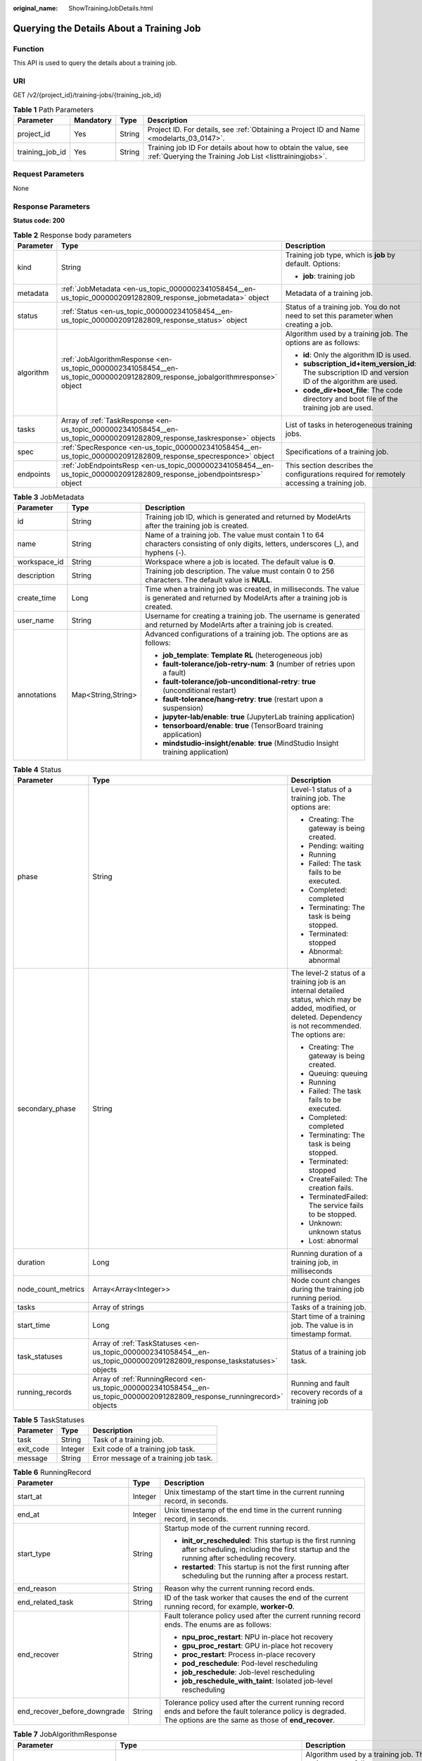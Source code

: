 :original_name: ShowTrainingJobDetails.html

.. _ShowTrainingJobDetails:

Querying the Details About a Training Job
=========================================

Function
--------

This API is used to query the details about a training job.

URI
---

GET /v2/{project_id}/training-jobs/{training_job_id}

.. table:: **Table 1** Path Parameters

   +-----------------+-----------+--------+--------------------------------------------------------------------------------------------------------------------------+
   | Parameter       | Mandatory | Type   | Description                                                                                                              |
   +=================+===========+========+==========================================================================================================================+
   | project_id      | Yes       | String | Project ID. For details, see :ref:`Obtaining a Project ID and Name <modelarts_03_0147>`.                                 |
   +-----------------+-----------+--------+--------------------------------------------------------------------------------------------------------------------------+
   | training_job_id | Yes       | String | Training job ID For details about how to obtain the value, see :ref:`Querying the Training Job List <listtrainingjobs>`. |
   +-----------------+-----------+--------+--------------------------------------------------------------------------------------------------------------------------+

Request Parameters
------------------

None

Response Parameters
-------------------

**Status code: 200**

.. table:: **Table 2** Response body parameters

   +-----------------------+-------------------------------------------------------------------------------------------------------------------------------+-------------------------------------------------------------------------------------------------------+
   | Parameter             | Type                                                                                                                          | Description                                                                                           |
   +=======================+===============================================================================================================================+=======================================================================================================+
   | kind                  | String                                                                                                                        | Training job type, which is **job** by default. Options:                                              |
   |                       |                                                                                                                               |                                                                                                       |
   |                       |                                                                                                                               | -  **job**: training job                                                                              |
   +-----------------------+-------------------------------------------------------------------------------------------------------------------------------+-------------------------------------------------------------------------------------------------------+
   | metadata              | :ref:`JobMetadata <en-us_topic_0000002341058454__en-us_topic_0000002091282809_response_jobmetadata>` object                   | Metadata of a training job.                                                                           |
   +-----------------------+-------------------------------------------------------------------------------------------------------------------------------+-------------------------------------------------------------------------------------------------------+
   | status                | :ref:`Status <en-us_topic_0000002341058454__en-us_topic_0000002091282809_response_status>` object                             | Status of a training job. You do not need to set this parameter when creating a job.                  |
   +-----------------------+-------------------------------------------------------------------------------------------------------------------------------+-------------------------------------------------------------------------------------------------------+
   | algorithm             | :ref:`JobAlgorithmResponse <en-us_topic_0000002341058454__en-us_topic_0000002091282809_response_jobalgorithmresponse>` object | Algorithm used by a training job. The options are as follows:                                         |
   |                       |                                                                                                                               |                                                                                                       |
   |                       |                                                                                                                               | -  **id**: Only the algorithm ID is used.                                                             |
   |                       |                                                                                                                               |                                                                                                       |
   |                       |                                                                                                                               | -  **subscription_id+item_version_id**: The subscription ID and version ID of the algorithm are used. |
   |                       |                                                                                                                               |                                                                                                       |
   |                       |                                                                                                                               | -  **code_dir+boot_file**: The code directory and boot file of the training job are used.             |
   +-----------------------+-------------------------------------------------------------------------------------------------------------------------------+-------------------------------------------------------------------------------------------------------+
   | tasks                 | Array of :ref:`TaskResponse <en-us_topic_0000002341058454__en-us_topic_0000002091282809_response_taskresponse>` objects       | List of tasks in heterogeneous training jobs.                                                         |
   +-----------------------+-------------------------------------------------------------------------------------------------------------------------------+-------------------------------------------------------------------------------------------------------+
   | spec                  | :ref:`SpecResponce <en-us_topic_0000002341058454__en-us_topic_0000002091282809_response_specresponce>` object                 | Specifications of a training job.                                                                     |
   +-----------------------+-------------------------------------------------------------------------------------------------------------------------------+-------------------------------------------------------------------------------------------------------+
   | endpoints             | :ref:`JobEndpointsResp <en-us_topic_0000002341058454__en-us_topic_0000002091282809_response_jobendpointsresp>` object         | This section describes the configurations required for remotely accessing a training job.             |
   +-----------------------+-------------------------------------------------------------------------------------------------------------------------------+-------------------------------------------------------------------------------------------------------+

.. _en-us_topic_0000002341058454__en-us_topic_0000002091282809_response_jobmetadata:

.. table:: **Table 3** JobMetadata

   +-----------------------+-----------------------+------------------------------------------------------------------------------------------------------------------------------------------+
   | Parameter             | Type                  | Description                                                                                                                              |
   +=======================+=======================+==========================================================================================================================================+
   | id                    | String                | Training job ID, which is generated and returned by ModelArts after the training job is created.                                         |
   +-----------------------+-----------------------+------------------------------------------------------------------------------------------------------------------------------------------+
   | name                  | String                | Name of a training job. The value must contain 1 to 64 characters consisting of only digits, letters, underscores (_), and hyphens (-).  |
   +-----------------------+-----------------------+------------------------------------------------------------------------------------------------------------------------------------------+
   | workspace_id          | String                | Workspace where a job is located. The default value is **0**.                                                                            |
   +-----------------------+-----------------------+------------------------------------------------------------------------------------------------------------------------------------------+
   | description           | String                | Training job description. The value must contain 0 to 256 characters. The default value is **NULL**.                                     |
   +-----------------------+-----------------------+------------------------------------------------------------------------------------------------------------------------------------------+
   | create_time           | Long                  | Time when a training job was created, in milliseconds. The value is generated and returned by ModelArts after a training job is created. |
   +-----------------------+-----------------------+------------------------------------------------------------------------------------------------------------------------------------------+
   | user_name             | String                | Username for creating a training job. The username is generated and returned by ModelArts after a training job is created.               |
   +-----------------------+-----------------------+------------------------------------------------------------------------------------------------------------------------------------------+
   | annotations           | Map<String,String>    | Advanced configurations of a training job. The options are as follows:                                                                   |
   |                       |                       |                                                                                                                                          |
   |                       |                       | -  **job_template**: **Template RL** (heterogeneous job)                                                                                 |
   |                       |                       |                                                                                                                                          |
   |                       |                       | -  **fault-tolerance/job-retry-num**: **3** (number of retries upon a fault)                                                             |
   |                       |                       |                                                                                                                                          |
   |                       |                       | -  **fault-tolerance/job-unconditional-retry**: **true** (unconditional restart)                                                         |
   |                       |                       |                                                                                                                                          |
   |                       |                       | -  **fault-tolerance/hang-retry**: **true** (restart upon a suspension)                                                                  |
   |                       |                       |                                                                                                                                          |
   |                       |                       | -  **jupyter-lab/enable**: **true** (JupyterLab training application)                                                                    |
   |                       |                       |                                                                                                                                          |
   |                       |                       | -  **tensorboard/enable**: **true** (TensorBoard training application)                                                                   |
   |                       |                       |                                                                                                                                          |
   |                       |                       | -  **mindstudio-insight/enable**: **true** (MindStudio Insight training application)                                                     |
   +-----------------------+-----------------------+------------------------------------------------------------------------------------------------------------------------------------------+

.. _en-us_topic_0000002341058454__en-us_topic_0000002091282809_response_status:

.. table:: **Table 4** Status

   +-----------------------+---------------------------------------------------------------------------------------------------------------------------+----------------------------------------------------------------------------------------------------------------------------------------------------------------+
   | Parameter             | Type                                                                                                                      | Description                                                                                                                                                    |
   +=======================+===========================================================================================================================+================================================================================================================================================================+
   | phase                 | String                                                                                                                    | Level-1 status of a training job. The options are:                                                                                                             |
   |                       |                                                                                                                           |                                                                                                                                                                |
   |                       |                                                                                                                           | -  Creating: The gateway is being created.                                                                                                                     |
   |                       |                                                                                                                           |                                                                                                                                                                |
   |                       |                                                                                                                           | -  Pending: waiting                                                                                                                                            |
   |                       |                                                                                                                           |                                                                                                                                                                |
   |                       |                                                                                                                           | -  Running                                                                                                                                                     |
   |                       |                                                                                                                           |                                                                                                                                                                |
   |                       |                                                                                                                           | -  Failed: The task fails to be executed.                                                                                                                      |
   |                       |                                                                                                                           |                                                                                                                                                                |
   |                       |                                                                                                                           | -  Completed: completed                                                                                                                                        |
   |                       |                                                                                                                           |                                                                                                                                                                |
   |                       |                                                                                                                           | -  Terminating: The task is being stopped.                                                                                                                     |
   |                       |                                                                                                                           |                                                                                                                                                                |
   |                       |                                                                                                                           | -  Terminated: stopped                                                                                                                                         |
   |                       |                                                                                                                           |                                                                                                                                                                |
   |                       |                                                                                                                           | -  Abnormal: abnormal                                                                                                                                          |
   +-----------------------+---------------------------------------------------------------------------------------------------------------------------+----------------------------------------------------------------------------------------------------------------------------------------------------------------+
   | secondary_phase       | String                                                                                                                    | The level-2 status of a training job is an internal detailed status, which may be added, modified, or deleted. Dependency is not recommended. The options are: |
   |                       |                                                                                                                           |                                                                                                                                                                |
   |                       |                                                                                                                           | -  Creating: The gateway is being created.                                                                                                                     |
   |                       |                                                                                                                           |                                                                                                                                                                |
   |                       |                                                                                                                           | -  Queuing: queuing                                                                                                                                            |
   |                       |                                                                                                                           |                                                                                                                                                                |
   |                       |                                                                                                                           | -  Running                                                                                                                                                     |
   |                       |                                                                                                                           |                                                                                                                                                                |
   |                       |                                                                                                                           | -  Failed: The task fails to be executed.                                                                                                                      |
   |                       |                                                                                                                           |                                                                                                                                                                |
   |                       |                                                                                                                           | -  Completed: completed                                                                                                                                        |
   |                       |                                                                                                                           |                                                                                                                                                                |
   |                       |                                                                                                                           | -  Terminating: The task is being stopped.                                                                                                                     |
   |                       |                                                                                                                           |                                                                                                                                                                |
   |                       |                                                                                                                           | -  Terminated: stopped                                                                                                                                         |
   |                       |                                                                                                                           |                                                                                                                                                                |
   |                       |                                                                                                                           | -  CreateFailed: The creation fails.                                                                                                                           |
   |                       |                                                                                                                           |                                                                                                                                                                |
   |                       |                                                                                                                           | -  TerminatedFailed: The service fails to be stopped.                                                                                                          |
   |                       |                                                                                                                           |                                                                                                                                                                |
   |                       |                                                                                                                           | -  Unknown: unknown status                                                                                                                                     |
   |                       |                                                                                                                           |                                                                                                                                                                |
   |                       |                                                                                                                           | -  Lost: abnormal                                                                                                                                              |
   +-----------------------+---------------------------------------------------------------------------------------------------------------------------+----------------------------------------------------------------------------------------------------------------------------------------------------------------+
   | duration              | Long                                                                                                                      | Running duration of a training job, in milliseconds                                                                                                            |
   +-----------------------+---------------------------------------------------------------------------------------------------------------------------+----------------------------------------------------------------------------------------------------------------------------------------------------------------+
   | node_count_metrics    | Array<Array<Integer>>                                                                                                     | Node count changes during the training job running period.                                                                                                     |
   +-----------------------+---------------------------------------------------------------------------------------------------------------------------+----------------------------------------------------------------------------------------------------------------------------------------------------------------+
   | tasks                 | Array of strings                                                                                                          | Tasks of a training job.                                                                                                                                       |
   +-----------------------+---------------------------------------------------------------------------------------------------------------------------+----------------------------------------------------------------------------------------------------------------------------------------------------------------+
   | start_time            | Long                                                                                                                      | Start time of a training job. The value is in timestamp format.                                                                                                |
   +-----------------------+---------------------------------------------------------------------------------------------------------------------------+----------------------------------------------------------------------------------------------------------------------------------------------------------------+
   | task_statuses         | Array of :ref:`TaskStatuses <en-us_topic_0000002341058454__en-us_topic_0000002091282809_response_taskstatuses>` objects   | Status of a training job task.                                                                                                                                 |
   +-----------------------+---------------------------------------------------------------------------------------------------------------------------+----------------------------------------------------------------------------------------------------------------------------------------------------------------+
   | running_records       | Array of :ref:`RunningRecord <en-us_topic_0000002341058454__en-us_topic_0000002091282809_response_runningrecord>` objects | Running and fault recovery records of a training job                                                                                                           |
   +-----------------------+---------------------------------------------------------------------------------------------------------------------------+----------------------------------------------------------------------------------------------------------------------------------------------------------------+

.. _en-us_topic_0000002341058454__en-us_topic_0000002091282809_response_taskstatuses:

.. table:: **Table 5** TaskStatuses

   ========= ======= =====================================
   Parameter Type    Description
   ========= ======= =====================================
   task      String  Task of a training job.
   exit_code Integer Exit code of a training job task.
   message   String  Error message of a training job task.
   ========= ======= =====================================

.. _en-us_topic_0000002341058454__en-us_topic_0000002091282809_response_runningrecord:

.. table:: **Table 6** RunningRecord

   +------------------------------+-----------------------+----------------------------------------------------------------------------------------------------------------------------------------------------------------------+
   | Parameter                    | Type                  | Description                                                                                                                                                          |
   +==============================+=======================+======================================================================================================================================================================+
   | start_at                     | Integer               | Unix timestamp of the start time in the current running record, in seconds.                                                                                          |
   +------------------------------+-----------------------+----------------------------------------------------------------------------------------------------------------------------------------------------------------------+
   | end_at                       | Integer               | Unix timestamp of the end time in the current running record, in seconds.                                                                                            |
   +------------------------------+-----------------------+----------------------------------------------------------------------------------------------------------------------------------------------------------------------+
   | start_type                   | String                | Startup mode of the current running record.                                                                                                                          |
   |                              |                       |                                                                                                                                                                      |
   |                              |                       | -  **init_or_rescheduled**: This startup is the first running after scheduling, including the first startup and the running after scheduling recovery.               |
   |                              |                       |                                                                                                                                                                      |
   |                              |                       | -  **restarted**: This startup is not the first running after scheduling but the running after a process restart.                                                    |
   +------------------------------+-----------------------+----------------------------------------------------------------------------------------------------------------------------------------------------------------------+
   | end_reason                   | String                | Reason why the current running record ends.                                                                                                                          |
   +------------------------------+-----------------------+----------------------------------------------------------------------------------------------------------------------------------------------------------------------+
   | end_related_task             | String                | ID of the task worker that causes the end of the current running record, for example, **worker-0**.                                                                  |
   +------------------------------+-----------------------+----------------------------------------------------------------------------------------------------------------------------------------------------------------------+
   | end_recover                  | String                | Fault tolerance policy used after the current running record ends. The enums are as follows:                                                                         |
   |                              |                       |                                                                                                                                                                      |
   |                              |                       | -  **npu_proc_restart**: NPU in-place hot recovery                                                                                                                   |
   |                              |                       |                                                                                                                                                                      |
   |                              |                       | -  **gpu_proc_restart**: GPU in-place hot recovery                                                                                                                   |
   |                              |                       |                                                                                                                                                                      |
   |                              |                       | -  **proc_restart**: Process in-place recovery                                                                                                                       |
   |                              |                       |                                                                                                                                                                      |
   |                              |                       | -  **pod_reschedule**: Pod-level rescheduling                                                                                                                        |
   |                              |                       |                                                                                                                                                                      |
   |                              |                       | -  **job_reschedule**: Job-level rescheduling                                                                                                                        |
   |                              |                       |                                                                                                                                                                      |
   |                              |                       | -  **job_reschedule_with_taint**: Isolated job-level rescheduling                                                                                                    |
   +------------------------------+-----------------------+----------------------------------------------------------------------------------------------------------------------------------------------------------------------+
   | end_recover_before_downgrade | String                | Tolerance policy used after the current running record ends and before the fault tolerance policy is degraded. The options are the same as those of **end_recover**. |
   +------------------------------+-----------------------+----------------------------------------------------------------------------------------------------------------------------------------------------------------------+

.. _en-us_topic_0000002341058454__en-us_topic_0000002091282809_response_jobalgorithmresponse:

.. table:: **Table 7** JobAlgorithmResponse

   +---------------------------+-------------------------------------------------------------------------------------------------------------------+--------------------------------------------------------------------------------------------------------------------------------------------------------------------------------------------------------------------------------------------------------------------------------+
   | Parameter                 | Type                                                                                                              | Description                                                                                                                                                                                                                                                                    |
   +===========================+===================================================================================================================+================================================================================================================================================================================================================================================================================+
   | id                        | String                                                                                                            | Algorithm used by a training job. The options are as follows:                                                                                                                                                                                                                  |
   |                           |                                                                                                                   |                                                                                                                                                                                                                                                                                |
   |                           |                                                                                                                   | -  **id**: Only the algorithm ID is used.                                                                                                                                                                                                                                      |
   |                           |                                                                                                                   |                                                                                                                                                                                                                                                                                |
   |                           |                                                                                                                   | -  **subscription_id+item_version_id**: The subscription ID and version ID of the algorithm are used.                                                                                                                                                                          |
   |                           |                                                                                                                   |                                                                                                                                                                                                                                                                                |
   |                           |                                                                                                                   | -  **code_dir+boot_file**: The code directory and boot file of the training job are used.                                                                                                                                                                                      |
   +---------------------------+-------------------------------------------------------------------------------------------------------------------+--------------------------------------------------------------------------------------------------------------------------------------------------------------------------------------------------------------------------------------------------------------------------------+
   | name                      | String                                                                                                            | Algorithm name.                                                                                                                                                                                                                                                                |
   +---------------------------+-------------------------------------------------------------------------------------------------------------------+--------------------------------------------------------------------------------------------------------------------------------------------------------------------------------------------------------------------------------------------------------------------------------+
   | subscription_id           | String                                                                                                            | Subscription ID of a subscribed algorithm, which must be used with **item_version_id**                                                                                                                                                                                         |
   +---------------------------+-------------------------------------------------------------------------------------------------------------------+--------------------------------------------------------------------------------------------------------------------------------------------------------------------------------------------------------------------------------------------------------------------------------+
   | item_version_id           | String                                                                                                            | Version ID of the subscribed algorithm, which must be used with **subscription_id**                                                                                                                                                                                            |
   +---------------------------+-------------------------------------------------------------------------------------------------------------------+--------------------------------------------------------------------------------------------------------------------------------------------------------------------------------------------------------------------------------------------------------------------------------+
   | code_dir                  | String                                                                                                            | Code directory of a training job, for example, /usr/app/. This parameter must be set together with boot_file. If id or subscription_id+item_version_id has been set for boot_file, you do not need to set this parameter.                                                      |
   +---------------------------+-------------------------------------------------------------------------------------------------------------------+--------------------------------------------------------------------------------------------------------------------------------------------------------------------------------------------------------------------------------------------------------------------------------+
   | boot_file                 | String                                                                                                            | Boot file of a training job, which needs to be stored in the code directory. for example, **/usr/app/boot.py**. This parameter must be used together with code_dir. If id or subscription_id+item_version_id has been set for code_dir, you do not need to set this parameter. |
   +---------------------------+-------------------------------------------------------------------------------------------------------------------+--------------------------------------------------------------------------------------------------------------------------------------------------------------------------------------------------------------------------------------------------------------------------------+
   | autosearch_config_path    | String                                                                                                            | YAML configuration path of an auto search job. An OBS URL is required. For example, obs://bucket/file.yaml.                                                                                                                                                                    |
   +---------------------------+-------------------------------------------------------------------------------------------------------------------+--------------------------------------------------------------------------------------------------------------------------------------------------------------------------------------------------------------------------------------------------------------------------------+
   | autosearch_framework_path | String                                                                                                            | Framework code directory of auto search jobs. An OBS URL is required. For example, obs://bucket/files/.                                                                                                                                                                        |
   +---------------------------+-------------------------------------------------------------------------------------------------------------------+--------------------------------------------------------------------------------------------------------------------------------------------------------------------------------------------------------------------------------------------------------------------------------+
   | command                   | String                                                                                                            | Boot command for starting the container of a custom image for a training job. For example, **python train.py**.                                                                                                                                                                |
   +---------------------------+-------------------------------------------------------------------------------------------------------------------+--------------------------------------------------------------------------------------------------------------------------------------------------------------------------------------------------------------------------------------------------------------------------------+
   | parameters                | Array of :ref:`Parameter <en-us_topic_0000002341058454__en-us_topic_0000002091282809_response_parameter>` objects | Running parameters of a training job.                                                                                                                                                                                                                                          |
   +---------------------------+-------------------------------------------------------------------------------------------------------------------+--------------------------------------------------------------------------------------------------------------------------------------------------------------------------------------------------------------------------------------------------------------------------------+
   | policies                  | :ref:`policies <en-us_topic_0000002341058454__en-us_topic_0000002091282809_response_policies>` object             | Policies supported by jobs.                                                                                                                                                                                                                                                    |
   +---------------------------+-------------------------------------------------------------------------------------------------------------------+--------------------------------------------------------------------------------------------------------------------------------------------------------------------------------------------------------------------------------------------------------------------------------+
   | inputs                    | Array of :ref:`Input <en-us_topic_0000002341058454__en-us_topic_0000002091282809_response_input>` objects         | Input of a training job.                                                                                                                                                                                                                                                       |
   +---------------------------+-------------------------------------------------------------------------------------------------------------------+--------------------------------------------------------------------------------------------------------------------------------------------------------------------------------------------------------------------------------------------------------------------------------+
   | outputs                   | Array of :ref:`Output <en-us_topic_0000002341058454__en-us_topic_0000002091282809_response_output>` objects       | Output of a training job.                                                                                                                                                                                                                                                      |
   +---------------------------+-------------------------------------------------------------------------------------------------------------------+--------------------------------------------------------------------------------------------------------------------------------------------------------------------------------------------------------------------------------------------------------------------------------+
   | engine                    | :ref:`JobEngine <en-us_topic_0000002341058454__en-us_topic_0000002091282809_response_jobengine>` object           | Engine of a training job. Leave this parameter blank if the job is created using **id** of the algorithm in algorithm management, or **subscription_id+item_version_id** of the subscribed algorithm.                                                                          |
   +---------------------------+-------------------------------------------------------------------------------------------------------------------+--------------------------------------------------------------------------------------------------------------------------------------------------------------------------------------------------------------------------------------------------------------------------------+
   | local_code_dir            | String                                                                                                            | Local directory of the training container to which the algorithm code directory is downloaded. The rules are as follows:                                                                                                                                                       |
   |                           |                                                                                                                   |                                                                                                                                                                                                                                                                                |
   |                           |                                                                                                                   | -  The directory must be under **/home**.                                                                                                                                                                                                                                      |
   |                           |                                                                                                                   |                                                                                                                                                                                                                                                                                |
   |                           |                                                                                                                   | -  In v1 compatibility mode, the current field does not take effect.                                                                                                                                                                                                           |
   |                           |                                                                                                                   |                                                                                                                                                                                                                                                                                |
   |                           |                                                                                                                   | -  When **code_dir** is prefixed with **file://**, the current field does not take effect.                                                                                                                                                                                     |
   +---------------------------+-------------------------------------------------------------------------------------------------------------------+--------------------------------------------------------------------------------------------------------------------------------------------------------------------------------------------------------------------------------------------------------------------------------+
   | working_dir               | String                                                                                                            | Work directory where an algorithm is executed. Note that this parameter does not take effect in v1 compatibility mode.                                                                                                                                                         |
   +---------------------------+-------------------------------------------------------------------------------------------------------------------+--------------------------------------------------------------------------------------------------------------------------------------------------------------------------------------------------------------------------------------------------------------------------------+
   | environments              | Array of Map<String,String> objects                                                                               | Environment variables of a training job. The format is **key:value**. Leave this parameter blank.                                                                                                                                                                              |
   +---------------------------+-------------------------------------------------------------------------------------------------------------------+--------------------------------------------------------------------------------------------------------------------------------------------------------------------------------------------------------------------------------------------------------------------------------+
   | summary                   | :ref:`Summary <en-us_topic_0000002341058454__en-us_topic_0000002091282809_response_summary>` object               | Visualization log summary.                                                                                                                                                                                                                                                     |
   +---------------------------+-------------------------------------------------------------------------------------------------------------------+--------------------------------------------------------------------------------------------------------------------------------------------------------------------------------------------------------------------------------------------------------------------------------+

.. _en-us_topic_0000002341058454__en-us_topic_0000002091282809_response_parameter:

.. table:: **Table 8** Parameter

   +------------------+-----------------------------------------------------------------------------------------------------------------------+-----------------------------------+
   | Parameter        | Type                                                                                                                  | Description                       |
   +==================+=======================================================================================================================+===================================+
   | name             | String                                                                                                                | Parameter name.                   |
   +------------------+-----------------------------------------------------------------------------------------------------------------------+-----------------------------------+
   | value            | String                                                                                                                | Parameter value.                  |
   +------------------+-----------------------------------------------------------------------------------------------------------------------+-----------------------------------+
   | description      | String                                                                                                                | Parameter description.            |
   +------------------+-----------------------------------------------------------------------------------------------------------------------+-----------------------------------+
   | constraint       | :ref:`constraint <en-us_topic_0000002341058454__en-us_topic_0000002091282809_response_constraint>` object             | Parameter constraint.             |
   +------------------+-----------------------------------------------------------------------------------------------------------------------+-----------------------------------+
   | i18n_description | :ref:`i18n_description <en-us_topic_0000002341058454__en-us_topic_0000002091282809_response_i18n_description>` object | Internationalization description. |
   +------------------+-----------------------------------------------------------------------------------------------------------------------+-----------------------------------+

.. _en-us_topic_0000002341058454__en-us_topic_0000002091282809_response_constraint:

.. table:: **Table 9** constraint

   +-------------+------------------+--------------------------------------------------------------------------------+
   | Parameter   | Type             | Description                                                                    |
   +=============+==================+================================================================================+
   | type        | String           | Parameter type.                                                                |
   +-------------+------------------+--------------------------------------------------------------------------------+
   | editable    | Boolean          | Whether the parameter is editable.                                             |
   +-------------+------------------+--------------------------------------------------------------------------------+
   | required    | Boolean          | Whether the parameter is mandatory.                                            |
   +-------------+------------------+--------------------------------------------------------------------------------+
   | sensitive   | Boolean          | Whether the parameter is sensitive This function is not implemented currently. |
   +-------------+------------------+--------------------------------------------------------------------------------+
   | valid_type  | String           | Valid type.                                                                    |
   +-------------+------------------+--------------------------------------------------------------------------------+
   | valid_range | Array of strings | Valid range.                                                                   |
   +-------------+------------------+--------------------------------------------------------------------------------+

.. _en-us_topic_0000002341058454__en-us_topic_0000002091282809_response_i18n_description:

.. table:: **Table 10** i18n_description

   =========== ====== =========================================
   Parameter   Type   Description
   =========== ====== =========================================
   language    String International language.
   description String Description of an international language.
   =========== ====== =========================================

.. _en-us_topic_0000002341058454__en-us_topic_0000002091282809_response_policies:

.. table:: **Table 11** policies

   +-------------+-------------------------------------------------------------------------------------------------------------+--------------------------------------+
   | Parameter   | Type                                                                                                        | Description                          |
   +=============+=============================================================================================================+======================================+
   | auto_search | :ref:`auto_search <en-us_topic_0000002341058454__en-us_topic_0000002091282809_response_auto_search>` object | Hyperparameter search configuration. |
   +-------------+-------------------------------------------------------------------------------------------------------------+--------------------------------------+

.. _en-us_topic_0000002341058454__en-us_topic_0000002091282809_response_auto_search:

.. table:: **Table 12** auto_search

   +--------------------+---------------------------------------------------------------------------------------------------------------------------+----------------------------------------------------+
   | Parameter          | Type                                                                                                                      | Description                                        |
   +====================+===========================================================================================================================+====================================================+
   | skip_search_params | String                                                                                                                    | Hyperparameter parameters that need to be skipped. |
   +--------------------+---------------------------------------------------------------------------------------------------------------------------+----------------------------------------------------+
   | reward_attrs       | Array of :ref:`reward_attrs <en-us_topic_0000002341058454__en-us_topic_0000002091282809_response_reward_attrs>` objects   | List of search metrics.                            |
   +--------------------+---------------------------------------------------------------------------------------------------------------------------+----------------------------------------------------+
   | search_params      | Array of :ref:`search_params <en-us_topic_0000002341058454__en-us_topic_0000002091282809_response_search_params>` objects | Search parameters.                                 |
   +--------------------+---------------------------------------------------------------------------------------------------------------------------+----------------------------------------------------+
   | algo_configs       | Array of :ref:`algo_configs <en-us_topic_0000002341058454__en-us_topic_0000002091282809_response_algo_configs>` objects   | Search algorithm configurations.                   |
   +--------------------+---------------------------------------------------------------------------------------------------------------------------+----------------------------------------------------+

.. _en-us_topic_0000002341058454__en-us_topic_0000002091282809_response_reward_attrs:

.. table:: **Table 13** reward_attrs

   +-----------------------+-----------------------+--------------------------------------------------+
   | Parameter             | Type                  | Description                                      |
   +=======================+=======================+==================================================+
   | name                  | String                | Metric name.                                     |
   +-----------------------+-----------------------+--------------------------------------------------+
   | mode                  | String                | Search mode.                                     |
   |                       |                       |                                                  |
   |                       |                       | -  **max**: A larger metric value is preferred.  |
   |                       |                       |                                                  |
   |                       |                       | -  **min**: A smaller metric value is preferred. |
   +-----------------------+-----------------------+--------------------------------------------------+
   | regex                 | String                | Regular expression of a metric.                  |
   +-----------------------+-----------------------+--------------------------------------------------+

.. _en-us_topic_0000002341058454__en-us_topic_0000002091282809_response_search_params:

.. table:: **Table 14** search_params

   +-----------------------+-----------------------+--------------------------------------------------------------------------------------------------------------------------------------------------------------------------------------+
   | Parameter             | Type                  | Description                                                                                                                                                                          |
   +=======================+=======================+======================================================================================================================================================================================+
   | name                  | String                | Hyperparameter name.                                                                                                                                                                 |
   +-----------------------+-----------------------+--------------------------------------------------------------------------------------------------------------------------------------------------------------------------------------+
   | param_type            | String                | Parameter type.                                                                                                                                                                      |
   |                       |                       |                                                                                                                                                                                      |
   |                       |                       | -  **continuous**: The hyperparameter is of the continuous type. When an algorithm is used in a training job, continuous hyperparameters are displayed as text boxes on the console. |
   |                       |                       |                                                                                                                                                                                      |
   |                       |                       | -  **discrete**: The hyperparameter is of the discrete type. When an algorithm is used in a training job, discrete hyperparameters are displayed as drop-down lists on the console.  |
   +-----------------------+-----------------------+--------------------------------------------------------------------------------------------------------------------------------------------------------------------------------------+
   | lower_bound           | String                | Lower bound of the hyperparameter.                                                                                                                                                   |
   +-----------------------+-----------------------+--------------------------------------------------------------------------------------------------------------------------------------------------------------------------------------+
   | upper_bound           | String                | Upper bound of the hyperparameter.                                                                                                                                                   |
   +-----------------------+-----------------------+--------------------------------------------------------------------------------------------------------------------------------------------------------------------------------------+
   | discrete_points_num   | String                | Number of discrete points of a continuous hyperparameter.                                                                                                                            |
   +-----------------------+-----------------------+--------------------------------------------------------------------------------------------------------------------------------------------------------------------------------------+
   | discrete_values       | Array of strings      | List of discrete hyperparameter values.                                                                                                                                              |
   +-----------------------+-----------------------+--------------------------------------------------------------------------------------------------------------------------------------------------------------------------------------+

.. _en-us_topic_0000002341058454__en-us_topic_0000002091282809_response_algo_configs:

.. table:: **Table 15** algo_configs

   +-----------+-----------------------------------------------------------------------------------------------------------------------------------------------------------+-------------------------------+
   | Parameter | Type                                                                                                                                                      | Description                   |
   +===========+===========================================================================================================================================================+===============================+
   | name      | String                                                                                                                                                    | Name of the search algorithm. |
   +-----------+-----------------------------------------------------------------------------------------------------------------------------------------------------------+-------------------------------+
   | params    | Array of :ref:`AutoSearchAlgoConfigParameter <en-us_topic_0000002341058454__en-us_topic_0000002091282809_response_autosearchalgoconfigparameter>` objects | Search algorithm parameters.  |
   +-----------+-----------------------------------------------------------------------------------------------------------------------------------------------------------+-------------------------------+

.. _en-us_topic_0000002341058454__en-us_topic_0000002091282809_response_autosearchalgoconfigparameter:

.. table:: **Table 16** AutoSearchAlgoConfigParameter

   ========= ====== ================
   Parameter Type   Description
   ========= ====== ================
   key       String Parameter key.
   value     String Parameter value.
   type      String Parameter type.
   ========= ====== ================

.. _en-us_topic_0000002341058454__en-us_topic_0000002091282809_response_input:

.. table:: **Table 17** Input

   +-----------------------+-----------------------------------------------------------------------------------------------------------------------------------+--------------------------------------------------------------------------------------------------------------------------------+
   | Parameter             | Type                                                                                                                              | Description                                                                                                                    |
   +=======================+===================================================================================================================================+================================================================================================================================+
   | name                  | String                                                                                                                            | Name of the data input channel.                                                                                                |
   +-----------------------+-----------------------------------------------------------------------------------------------------------------------------------+--------------------------------------------------------------------------------------------------------------------------------+
   | description           | String                                                                                                                            | Description of the data input channel.                                                                                         |
   +-----------------------+-----------------------------------------------------------------------------------------------------------------------------------+--------------------------------------------------------------------------------------------------------------------------------+
   | local_dir             | String                                                                                                                            | Local directory of the container to which the data input channel is mapped Example: /home/ma-user/modelarts/inputs/data_url_0. |
   +-----------------------+-----------------------------------------------------------------------------------------------------------------------------------+--------------------------------------------------------------------------------------------------------------------------------+
   | remote                | :ref:`InputDataInfo <en-us_topic_0000002341058454__en-us_topic_0000002091282809_response_inputdatainfo>` object                   | Information of the data input. Enums:                                                                                          |
   |                       |                                                                                                                                   |                                                                                                                                |
   |                       |                                                                                                                                   | -  **dataset**: The data input is a dataset.                                                                                   |
   |                       |                                                                                                                                   |                                                                                                                                |
   |                       |                                                                                                                                   | -  **obs**: The data input is an OBS path.                                                                                     |
   +-----------------------+-----------------------------------------------------------------------------------------------------------------------------------+--------------------------------------------------------------------------------------------------------------------------------+
   | remote_constraint     | Array of :ref:`remote_constraint <en-us_topic_0000002341058454__en-us_topic_0000002091282809_response_remote_constraint>` objects | Data input constraint                                                                                                          |
   +-----------------------+-----------------------------------------------------------------------------------------------------------------------------------+--------------------------------------------------------------------------------------------------------------------------------+

.. _en-us_topic_0000002341058454__en-us_topic_0000002091282809_response_inputdatainfo:

.. table:: **Table 18** InputDataInfo

   +-----------+-----------------------------------------------------------------------------------------------------+--------------------------------------------+
   | Parameter | Type                                                                                                | Description                                |
   +===========+=====================================================================================================+============================================+
   | dataset   | :ref:`dataset <en-us_topic_0000002341058454__en-us_topic_0000002091282809_response_dataset>` object | Dataset as the data input.                 |
   +-----------+-----------------------------------------------------------------------------------------------------+--------------------------------------------+
   | obs       | :ref:`obs <en-us_topic_0000002341058454__en-us_topic_0000002091282809_response_obs>` object         | OBS in which data input and output stored. |
   +-----------+-----------------------------------------------------------------------------------------------------+--------------------------------------------+

.. _en-us_topic_0000002341058454__en-us_topic_0000002091282809_response_dataset:

.. table:: **Table 19** dataset

   +------------+--------+-----------------------------------------------------------------------------------------------------------------------------------------------------------------+
   | Parameter  | Type   | Description                                                                                                                                                     |
   +============+========+=================================================================================================================================================================+
   | id         | String | Dataset ID of a training job.                                                                                                                                   |
   +------------+--------+-----------------------------------------------------------------------------------------------------------------------------------------------------------------+
   | version_id | String | Dataset version ID of a training job.                                                                                                                           |
   +------------+--------+-----------------------------------------------------------------------------------------------------------------------------------------------------------------+
   | obs_url    | String | OBS URL of the dataset for a training job. It is automatically parsed by ModelArts based on the dataset ID and dataset version ID. For example, **/usr/data/**. |
   +------------+--------+-----------------------------------------------------------------------------------------------------------------------------------------------------------------+

.. _en-us_topic_0000002341058454__en-us_topic_0000002091282809_response_obs:

.. table:: **Table 20** obs

   +-----------+--------+---------------------------------------------------------------------------------+
   | Parameter | Type   | Description                                                                     |
   +===========+========+=================================================================================+
   | obs_url   | String | OBS URL of the dataset required by a training job. For example, **/usr/data/**. |
   +-----------+--------+---------------------------------------------------------------------------------+

.. _en-us_topic_0000002341058454__en-us_topic_0000002091282809_response_remote_constraint:

.. table:: **Table 21** remote_constraint

   +-----------------------+-----------------------+-------------------------------------------------------------------+
   | Parameter             | Type                  | Description                                                       |
   +=======================+=======================+===================================================================+
   | data_type             | String                | Data input type, including the data storage location and dataset. |
   +-----------------------+-----------------------+-------------------------------------------------------------------+
   | attributes            | String                | Attributes if a dataset is used as the data input. Options:       |
   |                       |                       |                                                                   |
   |                       |                       | -  **data_format**: Data format                                   |
   |                       |                       |                                                                   |
   |                       |                       | -  **data_segmentation**: Data segmentation                       |
   |                       |                       |                                                                   |
   |                       |                       | -  **dataset_type**: Labeling type                                |
   +-----------------------+-----------------------+-------------------------------------------------------------------+

.. _en-us_topic_0000002341058454__en-us_topic_0000002091282809_response_output:

.. table:: **Table 22** Output

   +-------------+---------------------------------------------------------------------------------------------------+------------------------------------------------------------------------------+
   | Parameter   | Type                                                                                              | Description                                                                  |
   +=============+===================================================================================================+==============================================================================+
   | name        | String                                                                                            | Name of the data output channel.                                             |
   +-------------+---------------------------------------------------------------------------------------------------+------------------------------------------------------------------------------+
   | description | String                                                                                            | Description of the data output channel.                                      |
   +-------------+---------------------------------------------------------------------------------------------------+------------------------------------------------------------------------------+
   | local_dir   | String                                                                                            | Local directory of the container to which the data output channel is mapped. |
   +-------------+---------------------------------------------------------------------------------------------------+------------------------------------------------------------------------------+
   | remote      | :ref:`Remote <en-us_topic_0000002341058454__en-us_topic_0000002091282809_response_remote>` object | Description of the actual data output.                                       |
   +-------------+---------------------------------------------------------------------------------------------------+------------------------------------------------------------------------------+

.. _en-us_topic_0000002341058454__en-us_topic_0000002091282809_response_jobengine:

.. table:: **Table 23** JobEngine

   +-----------------------+-----------------------+----------------------------------------------------------------------------------------------------------------------------------------------------------------------------------------------------------------------------------------------------+
   | Parameter             | Type                  | Description                                                                                                                                                                                                                                        |
   +=======================+=======================+====================================================================================================================================================================================================================================================+
   | engine_id             | String                | Engine ID selected for a training job. The value can be **engine_id**, **engine_name + engine_version**, or **image_url**.                                                                                                                         |
   +-----------------------+-----------------------+----------------------------------------------------------------------------------------------------------------------------------------------------------------------------------------------------------------------------------------------------+
   | engine_name           | String                | Name of the engine selected for a training job. If **engine_id** has been set, you do not need to set this parameter. If you use a preset framework and custom image to create a training job, you must set both this parameter and **image_url**. |
   +-----------------------+-----------------------+----------------------------------------------------------------------------------------------------------------------------------------------------------------------------------------------------------------------------------------------------+
   | engine_version        | String                | Version of the engine selected for a training job. If **engine_id** has been set, you do not need to set this parameter.                                                                                                                           |
   +-----------------------+-----------------------+----------------------------------------------------------------------------------------------------------------------------------------------------------------------------------------------------------------------------------------------------+
   | image_url             | String                | Custom image URL selected for a training job. The URL is obtained from SWR.                                                                                                                                                                        |
   |                       |                       |                                                                                                                                                                                                                                                    |
   |                       |                       | You can select an image or enter an image in the format of "Organization name/Image name:tag".                                                                                                                                                     |
   +-----------------------+-----------------------+----------------------------------------------------------------------------------------------------------------------------------------------------------------------------------------------------------------------------------------------------+
   | install_sys_packages  | Boolean               | Whether to install the MoXing version specified by the training platform. Value **true** means to install the specified MoXing version. This parameter is available only when **engine_name**, **engine_version**, and **image_url** are set.      |
   +-----------------------+-----------------------+----------------------------------------------------------------------------------------------------------------------------------------------------------------------------------------------------------------------------------------------------+

.. _en-us_topic_0000002341058454__en-us_topic_0000002091282809_response_summary:

.. table:: **Table 24** Summary

   +-----------------------+---------------------------------------------------------------------------------------------------------------------+--------------------------------------------------------------------------------------------------------------------------------------------------------------------------------------------------------------------+
   | Parameter             | Type                                                                                                                | Description                                                                                                                                                                                                        |
   +=======================+=====================================================================================================================+====================================================================================================================================================================================================================+
   | log_type              | String                                                                                                              | Visualization log type of a training job. After this parameter is configured, the training job can be used as the data source of a visualization job. The options are as follows:                                  |
   |                       |                                                                                                                     |                                                                                                                                                                                                                    |
   |                       |                                                                                                                     | -  **tensorboard**                                                                                                                                                                                                 |
   |                       |                                                                                                                     |                                                                                                                                                                                                                    |
   |                       |                                                                                                                     | -  **mindstudio-insight**                                                                                                                                                                                          |
   +-----------------------+---------------------------------------------------------------------------------------------------------------------+--------------------------------------------------------------------------------------------------------------------------------------------------------------------------------------------------------------------+
   | log_dir               | :ref:`LogDir <en-us_topic_0000002341058454__en-us_topic_0000002091282809_response_logdir>` object                   | Visualization log output of a training job. This parameter is mandatory when **log_type** is not empty.                                                                                                            |
   +-----------------------+---------------------------------------------------------------------------------------------------------------------+--------------------------------------------------------------------------------------------------------------------------------------------------------------------------------------------------------------------+
   | data_sources          | Array of :ref:`DataSource <en-us_topic_0000002341058454__en-us_topic_0000002091282809_response_datasource>` objects | Visualization log input of a visualization job or debug training job. This parameter is mandatory when **tensorboard/enable** or **mindstudio-insight/enable** is set to **true** for advanced training functions. |
   +-----------------------+---------------------------------------------------------------------------------------------------------------------+--------------------------------------------------------------------------------------------------------------------------------------------------------------------------------------------------------------------+

.. _en-us_topic_0000002341058454__en-us_topic_0000002091282809_response_logdir:

.. table:: **Table 25** LogDir

   +-----------+-----------------------------------------------------------------------------------------------------------+----------------------------------------+
   | Parameter | Type                                                                                                      | Description                            |
   +===========+===========================================================================================================+========================================+
   | pfs       | :ref:`PFSSummary <en-us_topic_0000002341058454__en-us_topic_0000002091282809_response_pfssummary>` object | Output of an OBS parallel file system. |
   +-----------+-----------------------------------------------------------------------------------------------------------+----------------------------------------+

.. _en-us_topic_0000002341058454__en-us_topic_0000002091282809_response_pfssummary:

.. table:: **Table 26** PFSSummary

   ========= ====== ===================================
   Parameter Type   Description
   ========= ====== ===================================
   pfs_path  String URL of an OBS parallel file system.
   ========= ====== ===================================

.. _en-us_topic_0000002341058454__en-us_topic_0000002091282809_response_datasource:

.. table:: **Table 27** DataSource

   +-----------+-----------------------------------------------------------------------------------------------------------+------------------+
   | Parameter | Type                                                                                                      | Description      |
   +===========+===========================================================================================================+==================+
   | job       | :ref:`JobSummary <en-us_topic_0000002341058454__en-us_topic_0000002091282809_response_jobsummary>` object | Job data source. |
   +-----------+-----------------------------------------------------------------------------------------------------------+------------------+

.. _en-us_topic_0000002341058454__en-us_topic_0000002091282809_response_jobsummary:

.. table:: **Table 28** JobSummary

   ========= ====== ================
   Parameter Type   Description
   ========= ====== ================
   job_id    String Training job ID.
   ========= ====== ================

.. _en-us_topic_0000002341058454__en-us_topic_0000002091282809_response_taskresponse:

.. table:: **Table 29** TaskResponse

   +---------------+---------------------------------------------------------------------------------------------------------------------------------+------------------------------------------------------+
   | Parameter     | Type                                                                                                                            | Description                                          |
   +===============+=================================================================================================================================+======================================================+
   | role          | String                                                                                                                          | Task role. This function is not supported currently. |
   +---------------+---------------------------------------------------------------------------------------------------------------------------------+------------------------------------------------------+
   | algorithm     | :ref:`TaskResponseAlgorithm <en-us_topic_0000002341058454__en-us_topic_0000002091282809_response_taskresponsealgorithm>` object | Algorithm management and configuration.              |
   +---------------+---------------------------------------------------------------------------------------------------------------------------------+------------------------------------------------------+
   | task_resource | :ref:`FlavorResponse <en-us_topic_0000002341058454__en-us_topic_0000002091282809_response_flavorresponse>` object               | Flavors of a training job or an algorithm.           |
   +---------------+---------------------------------------------------------------------------------------------------------------------------------+------------------------------------------------------+

.. _en-us_topic_0000002341058454__en-us_topic_0000002091282809_response_taskresponsealgorithm:

.. table:: **Table 30** TaskResponseAlgorithm

   +-----------------------+---------------------------------------------------------------------------------------------------------------------+--------------------------------------------------------------------------------------------------------------------------+
   | Parameter             | Type                                                                                                                | Description                                                                                                              |
   +=======================+=====================================================================================================================+==========================================================================================================================+
   | code_dir              | String                                                                                                              | Absolute path of the directory where the algorithm boot file is stored.                                                  |
   +-----------------------+---------------------------------------------------------------------------------------------------------------------+--------------------------------------------------------------------------------------------------------------------------+
   | boot_file             | String                                                                                                              | Absolute path of the algorithm boot file.                                                                                |
   +-----------------------+---------------------------------------------------------------------------------------------------------------------+--------------------------------------------------------------------------------------------------------------------------+
   | inputs                | :ref:`AlgorithmInput <en-us_topic_0000002341058454__en-us_topic_0000002091282809_response_algorithminput>` object   | Algorithm input channel.                                                                                                 |
   +-----------------------+---------------------------------------------------------------------------------------------------------------------+--------------------------------------------------------------------------------------------------------------------------+
   | outputs               | :ref:`AlgorithmOutput <en-us_topic_0000002341058454__en-us_topic_0000002091282809_response_algorithmoutput>` object | Algorithm output channel.                                                                                                |
   +-----------------------+---------------------------------------------------------------------------------------------------------------------+--------------------------------------------------------------------------------------------------------------------------+
   | engine                | :ref:`AlgorithmEngine <en-us_topic_0000002341058454__en-us_topic_0000002091282809_response_algorithmengine>` object | Engine on which a heterogeneous job depends.                                                                             |
   +-----------------------+---------------------------------------------------------------------------------------------------------------------+--------------------------------------------------------------------------------------------------------------------------+
   | local_code_dir        | String                                                                                                              | Local directory of the training container to which the algorithm code directory is downloaded. The rules are as follows: |
   |                       |                                                                                                                     |                                                                                                                          |
   |                       |                                                                                                                     | -  The directory must be under **/home**.                                                                                |
   |                       |                                                                                                                     |                                                                                                                          |
   |                       |                                                                                                                     | -  In v1 compatibility mode, the current field does not take effect.                                                     |
   |                       |                                                                                                                     |                                                                                                                          |
   |                       |                                                                                                                     | -  When **code_dir** is prefixed with **file://**, the current field does not take effect.                               |
   +-----------------------+---------------------------------------------------------------------------------------------------------------------+--------------------------------------------------------------------------------------------------------------------------+
   | working_dir           | String                                                                                                              | Work directory where an algorithm is executed. Note that this parameter does not take effect in v1 compatibility mode.   |
   +-----------------------+---------------------------------------------------------------------------------------------------------------------+--------------------------------------------------------------------------------------------------------------------------+

.. _en-us_topic_0000002341058454__en-us_topic_0000002091282809_response_algorithminput:

.. table:: **Table 31** AlgorithmInput

   +-----------+---------------------------------------------------------------------------------------------------------------------+-------------------------------------------------------------------------------------+
   | Parameter | Type                                                                                                                | Description                                                                         |
   +===========+=====================================================================================================================+=====================================================================================+
   | name      | String                                                                                                              | Name of the data input channel.                                                     |
   +-----------+---------------------------------------------------------------------------------------------------------------------+-------------------------------------------------------------------------------------+
   | local_dir | String                                                                                                              | Local path of the container to which the data input and output channels are mapped. |
   +-----------+---------------------------------------------------------------------------------------------------------------------+-------------------------------------------------------------------------------------+
   | remote    | :ref:`AlgorithmRemote <en-us_topic_0000002341058454__en-us_topic_0000002091282809_response_algorithmremote>` object | Actual data input, which can only be OBS for heterogeneous jobs.                    |
   +-----------+---------------------------------------------------------------------------------------------------------------------+-------------------------------------------------------------------------------------+

.. _en-us_topic_0000002341058454__en-us_topic_0000002091282809_response_algorithmremote:

.. table:: **Table 32** AlgorithmRemote

   +-----------+---------------------------------------------------------------------------------------------------------+------------------------------------------------+
   | Parameter | Type                                                                                                    | Description                                    |
   +===========+=========================================================================================================+================================================+
   | obs       | :ref:`RemoteObs <en-us_topic_0000002341058454__en-us_topic_0000002091282809_response_remoteobs>` object | OBS in which data input and output are stored. |
   +-----------+---------------------------------------------------------------------------------------------------------+------------------------------------------------+

.. _en-us_topic_0000002341058454__en-us_topic_0000002091282809_response_algorithmoutput:

.. table:: **Table 33** AlgorithmOutput

   +-----------+---------------------------------------------------------------------------------------------------+------------------------------------------------------------------------------+
   | Parameter | Type                                                                                              | Description                                                                  |
   +===========+===================================================================================================+==============================================================================+
   | name      | String                                                                                            | Name of the data output channel.                                             |
   +-----------+---------------------------------------------------------------------------------------------------+------------------------------------------------------------------------------+
   | local_dir | String                                                                                            | Local directory of the container to which the data output channel is mapped. |
   +-----------+---------------------------------------------------------------------------------------------------+------------------------------------------------------------------------------+
   | remote    | :ref:`Remote <en-us_topic_0000002341058454__en-us_topic_0000002091282809_response_remote>` object | Description of the actual data output.                                       |
   +-----------+---------------------------------------------------------------------------------------------------+------------------------------------------------------------------------------+
   | mode      | String                                                                                            | Data transmission mode. The default value is **upload_periodically**.        |
   +-----------+---------------------------------------------------------------------------------------------------+------------------------------------------------------------------------------+
   | period    | String                                                                                            | Data transmission period. The default value is **30s**.                      |
   +-----------+---------------------------------------------------------------------------------------------------+------------------------------------------------------------------------------+

.. _en-us_topic_0000002341058454__en-us_topic_0000002091282809_response_remote:

.. table:: **Table 34** Remote

   +-----------+---------------------------------------------------------------------------------------------------------+-----------------------------------------+
   | Parameter | Type                                                                                                    | Description                             |
   +===========+=========================================================================================================+=========================================+
   | obs       | :ref:`RemoteObs <en-us_topic_0000002341058454__en-us_topic_0000002091282809_response_remoteobs>` object | OBS to which data is actually exported. |
   +-----------+---------------------------------------------------------------------------------------------------------+-----------------------------------------+

.. _en-us_topic_0000002341058454__en-us_topic_0000002091282809_response_remoteobs:

.. table:: **Table 35** RemoteObs

   ========= ====== ==================================
   Parameter Type   Description
   ========= ====== ==================================
   obs_url   String OBS URL to which data is exported.
   ========= ====== ==================================

.. _en-us_topic_0000002341058454__en-us_topic_0000002091282809_response_algorithmengine:

.. table:: **Table 36** AlgorithmEngine

   +----------------+---------+--------------------------------------------------------------------------------------------------------------------------+
   | Parameter      | Type    | Description                                                                                                              |
   +================+=========+==========================================================================================================================+
   | engine_id      | String  | Engine ID, for example, **caffe-1.0.0-python2.7**.                                                                       |
   +----------------+---------+--------------------------------------------------------------------------------------------------------------------------+
   | engine_name    | String  | Engine name, for example, **Caffe**.                                                                                     |
   +----------------+---------+--------------------------------------------------------------------------------------------------------------------------+
   | engine_version | String  | Engine version. Engines with the same name have multiple versions, for example, **Caffe-1.0.0-python2.7** of Python 2.7. |
   +----------------+---------+--------------------------------------------------------------------------------------------------------------------------+
   | v1_compatible  | Boolean | Whether the v1 compatibility mode is used.                                                                               |
   +----------------+---------+--------------------------------------------------------------------------------------------------------------------------+
   | run_user       | String  | User UID started by default by the engine.                                                                               |
   +----------------+---------+--------------------------------------------------------------------------------------------------------------------------+
   | image_url      | String  | Custom image URL selected for an algorithm.                                                                              |
   +----------------+---------+--------------------------------------------------------------------------------------------------------------------------+

.. _en-us_topic_0000002341058454__en-us_topic_0000002091282809_response_flavorresponse:

.. table:: **Table 37** FlavorResponse

   +-----------------------+---------------------------------------------------------------------------------------------------------------------------+-----------------------------------------------+
   | Parameter             | Type                                                                                                                      | Description                                   |
   +=======================+===========================================================================================================================+===============================================+
   | flavor_id             | String                                                                                                                    | ID of the resource flavor.                    |
   +-----------------------+---------------------------------------------------------------------------------------------------------------------------+-----------------------------------------------+
   | flavor_name           | String                                                                                                                    | Name of the resource flavor.                  |
   +-----------------------+---------------------------------------------------------------------------------------------------------------------------+-----------------------------------------------+
   | max_num               | Integer                                                                                                                   | Maximum number of nodes in a resource flavor. |
   +-----------------------+---------------------------------------------------------------------------------------------------------------------------+-----------------------------------------------+
   | flavor_type           | String                                                                                                                    | Resource flavor type. Options:                |
   |                       |                                                                                                                           |                                               |
   |                       |                                                                                                                           | -  **CPU**                                    |
   |                       |                                                                                                                           |                                               |
   |                       |                                                                                                                           | -  **GPU**                                    |
   +-----------------------+---------------------------------------------------------------------------------------------------------------------------+-----------------------------------------------+
   | billing               | :ref:`BillingInfo <en-us_topic_0000002341058454__en-us_topic_0000002091282809_response_billinginfo>` object               | Billing information of a resource flavor.     |
   +-----------------------+---------------------------------------------------------------------------------------------------------------------------+-----------------------------------------------+
   | flavor_info           | :ref:`FlavorInfoResponse <en-us_topic_0000002341058454__en-us_topic_0000002091282809_response_flavorinforesponse>` object | Resource flavor details.                      |
   +-----------------------+---------------------------------------------------------------------------------------------------------------------------+-----------------------------------------------+
   | attributes            | Map<String,String>                                                                                                        | Other specification attributes.               |
   +-----------------------+---------------------------------------------------------------------------------------------------------------------------+-----------------------------------------------+

.. _en-us_topic_0000002341058454__en-us_topic_0000002091282809_response_flavorinforesponse:

.. table:: **Table 38** FlavorInfoResponse

   +-----------+---------------------------------------------------------------------------------------------------------------+---------------------------------------------------------------------------------------------------------------------+
   | Parameter | Type                                                                                                          | Description                                                                                                         |
   +===========+===============================================================================================================+=====================================================================================================================+
   | max_num   | Integer                                                                                                       | Maximum number of nodes that can be selected. The value **1** indicates that the distributed mode is not supported. |
   +-----------+---------------------------------------------------------------------------------------------------------------+---------------------------------------------------------------------------------------------------------------------+
   | cpu       | :ref:`Cpu <en-us_topic_0000002341058454__en-us_topic_0000002091282809_response_cpu>` object                   | CPU specifications.                                                                                                 |
   +-----------+---------------------------------------------------------------------------------------------------------------+---------------------------------------------------------------------------------------------------------------------+
   | gpu       | :ref:`Gpu <en-us_topic_0000002341058454__en-us_topic_0000002091282809_response_gpu>` object                   | GPU specifications.                                                                                                 |
   +-----------+---------------------------------------------------------------------------------------------------------------+---------------------------------------------------------------------------------------------------------------------+
   | npu       | :ref:`Npu <en-us_topic_0000002341058454__en-us_topic_0000002091282809_response_npu>` object                   | NPU specifications.                                                                                                 |
   +-----------+---------------------------------------------------------------------------------------------------------------+---------------------------------------------------------------------------------------------------------------------+
   | memory    | :ref:`Memory <en-us_topic_0000002341058454__en-us_topic_0000002091282809_response_memory>` object             | Memory information.                                                                                                 |
   +-----------+---------------------------------------------------------------------------------------------------------------+---------------------------------------------------------------------------------------------------------------------+
   | disk      | :ref:`DiskResponse <en-us_topic_0000002341058454__en-us_topic_0000002091282809_response_diskresponse>` object | Disk information.                                                                                                   |
   +-----------+---------------------------------------------------------------------------------------------------------------+---------------------------------------------------------------------------------------------------------------------+

.. _en-us_topic_0000002341058454__en-us_topic_0000002091282809_response_diskresponse:

.. table:: **Table 39** DiskResponse

   ========= ======= ======================
   Parameter Type    Description
   ========= ======= ======================
   size      Integer Disk size.
   unit      String  Unit of the disk size.
   ========= ======= ======================

.. _en-us_topic_0000002341058454__en-us_topic_0000002091282809_response_specresponce:

.. table:: **Table 40** SpecResponce

   +-----------------+-------------------------------------------------------------------------------------------------------------------+---------------------------------------------------------------------------------------------+
   | Parameter       | Type                                                                                                              | Description                                                                                 |
   +=================+===================================================================================================================+=============================================================================================+
   | resource        | :ref:`Resource <en-us_topic_0000002341058454__en-us_topic_0000002091282809_response_resource>` object             | Resource flavors of a training job. Select either **flavor_id** or **pool_id+[flavor_id]**. |
   +-----------------+-------------------------------------------------------------------------------------------------------------------+---------------------------------------------------------------------------------------------+
   | volumes         | Array of :ref:`JobVolume <en-us_topic_0000002341058454__en-us_topic_0000002091282809_response_jobvolume>` objects | Volumes attached for a training job.                                                        |
   +-----------------+-------------------------------------------------------------------------------------------------------------------+---------------------------------------------------------------------------------------------+
   | log_export_path | :ref:`LogExportPath <en-us_topic_0000002341058454__en-us_topic_0000002091282809_response_logexportpath>` object   | Export path of training job logs.                                                           |
   +-----------------+-------------------------------------------------------------------------------------------------------------------+---------------------------------------------------------------------------------------------+
   | schedule_policy | :ref:`SchedulePolicy <en-us_topic_0000002341058454__en-us_topic_0000002091282809_response_schedulepolicy>` object | Training job scheduling policy.                                                             |
   +-----------------+-------------------------------------------------------------------------------------------------------------------+---------------------------------------------------------------------------------------------+

.. _en-us_topic_0000002341058454__en-us_topic_0000002091282809_response_resource:

.. table:: **Table 41** Resource

   +-----------------------+---------------------------------------------------------------------------------------------------------------+---------------------------------------------------------------------------------------------------------------------------------------------------------------------------------------------------------------------------------+
   | Parameter             | Type                                                                                                          | Description                                                                                                                                                                                                                     |
   +=======================+===============================================================================================================+=================================================================================================================================================================================================================================+
   | policy                | String                                                                                                        | Resource specification mode of a training job. The value can be regular, indicating the standard mode.                                                                                                                          |
   +-----------------------+---------------------------------------------------------------------------------------------------------------+---------------------------------------------------------------------------------------------------------------------------------------------------------------------------------------------------------------------------------+
   | flavor_id             | String                                                                                                        | ID of the resource flavor selected for a training job. **flavor_id** cannot be specified for dedicated resource pools with CPU specifications. The options for dedicated resource pools with GPU specifications are as follows: |
   |                       |                                                                                                               |                                                                                                                                                                                                                                 |
   |                       |                                                                                                               | -  **modelarts.pool.visual.xlarge** (1 card)                                                                                                                                                                                    |
   |                       |                                                                                                               |                                                                                                                                                                                                                                 |
   |                       |                                                                                                               | -  **modelarts.pool.visual.2xlarge** (2 cards)                                                                                                                                                                                  |
   |                       |                                                                                                               |                                                                                                                                                                                                                                 |
   |                       |                                                                                                               | -  **modelarts.pool.visual.4xlarge** (4 cards)                                                                                                                                                                                  |
   |                       |                                                                                                               |                                                                                                                                                                                                                                 |
   |                       |                                                                                                               | -  **modelarts.pool.visual.8xlarge** (8 cards)                                                                                                                                                                                  |
   +-----------------------+---------------------------------------------------------------------------------------------------------------+---------------------------------------------------------------------------------------------------------------------------------------------------------------------------------------------------------------------------------+
   | flavor_name           | String                                                                                                        | Read-only flavor name returned by ModelArts when **flavor_id** is used.                                                                                                                                                         |
   +-----------------------+---------------------------------------------------------------------------------------------------------------+---------------------------------------------------------------------------------------------------------------------------------------------------------------------------------------------------------------------------------+
   | node_count            | Integer                                                                                                       | Number of resource replicas selected for a training job.                                                                                                                                                                        |
   +-----------------------+---------------------------------------------------------------------------------------------------------------+---------------------------------------------------------------------------------------------------------------------------------------------------------------------------------------------------------------------------------+
   | pool_id               | String                                                                                                        | Resource pool ID selected for a training job.                                                                                                                                                                                   |
   +-----------------------+---------------------------------------------------------------------------------------------------------------+---------------------------------------------------------------------------------------------------------------------------------------------------------------------------------------------------------------------------------+
   | flavor_detail         | :ref:`FlavorDetail <en-us_topic_0000002341058454__en-us_topic_0000002091282809_response_flavordetail>` object | Flavor details of a training job or algorithm. This parameter is available only for public resource pools.                                                                                                                      |
   +-----------------------+---------------------------------------------------------------------------------------------------------------+---------------------------------------------------------------------------------------------------------------------------------------------------------------------------------------------------------------------------------+

.. _en-us_topic_0000002341058454__en-us_topic_0000002091282809_response_flavordetail:

.. table:: **Table 42** FlavorDetail

   +-----------------------+-------------------------------------------------------------------------------------------------------------+---------------------------------------------------+
   | Parameter             | Type                                                                                                        | Description                                       |
   +=======================+=============================================================================================================+===================================================+
   | flavor_type           | String                                                                                                      | Resource flavor type. The options are as follows: |
   |                       |                                                                                                             |                                                   |
   |                       |                                                                                                             | -  **CPU**                                        |
   |                       |                                                                                                             |                                                   |
   |                       |                                                                                                             | -  **GPU**                                        |
   +-----------------------+-------------------------------------------------------------------------------------------------------------+---------------------------------------------------+
   | billing               | :ref:`BillingInfo <en-us_topic_0000002341058454__en-us_topic_0000002091282809_response_billinginfo>` object | Billing information of a resource flavor.         |
   +-----------------------+-------------------------------------------------------------------------------------------------------------+---------------------------------------------------+
   | flavor_info           | :ref:`FlavorInfo <en-us_topic_0000002341058454__en-us_topic_0000002091282809_response_flavorinfo>` object   | Resource flavor details.                          |
   +-----------------------+-------------------------------------------------------------------------------------------------------------+---------------------------------------------------+

.. _en-us_topic_0000002341058454__en-us_topic_0000002091282809_response_billinginfo:

.. table:: **Table 43** BillingInfo

   ========= ======= =============
   Parameter Type    Description
   ========= ======= =============
   code      String  Billing code.
   unit_num  Integer Billing unit.
   ========= ======= =============

.. _en-us_topic_0000002341058454__en-us_topic_0000002091282809_response_flavorinfo:

.. table:: **Table 44** FlavorInfo

   +-----------+---------------------------------------------------------------------------------------------------+---------------------------------------------------------------------------------------------------------------------+
   | Parameter | Type                                                                                              | Description                                                                                                         |
   +===========+===================================================================================================+=====================================================================================================================+
   | max_num   | Integer                                                                                           | Maximum number of nodes that can be selected. The value **1** indicates that the distributed mode is not supported. |
   +-----------+---------------------------------------------------------------------------------------------------+---------------------------------------------------------------------------------------------------------------------+
   | cpu       | :ref:`Cpu <en-us_topic_0000002341058454__en-us_topic_0000002091282809_response_cpu>` object       | CPU specifications.                                                                                                 |
   +-----------+---------------------------------------------------------------------------------------------------+---------------------------------------------------------------------------------------------------------------------+
   | gpu       | :ref:`Gpu <en-us_topic_0000002341058454__en-us_topic_0000002091282809_response_gpu>` object       | GPU specifications.                                                                                                 |
   +-----------+---------------------------------------------------------------------------------------------------+---------------------------------------------------------------------------------------------------------------------+
   | npu       | :ref:`Npu <en-us_topic_0000002341058454__en-us_topic_0000002091282809_response_npu>` object       | NPU specifications.                                                                                                 |
   +-----------+---------------------------------------------------------------------------------------------------+---------------------------------------------------------------------------------------------------------------------+
   | memory    | :ref:`Memory <en-us_topic_0000002341058454__en-us_topic_0000002091282809_response_memory>` object | Memory information.                                                                                                 |
   +-----------+---------------------------------------------------------------------------------------------------+---------------------------------------------------------------------------------------------------------------------+
   | disk      | :ref:`Disk <en-us_topic_0000002341058454__en-us_topic_0000002091282809_response_disk>` object     | Disk information.                                                                                                   |
   +-----------+---------------------------------------------------------------------------------------------------+---------------------------------------------------------------------------------------------------------------------+

.. _en-us_topic_0000002341058454__en-us_topic_0000002091282809_response_cpu:

.. table:: **Table 45** Cpu

   ========= ======= =================
   Parameter Type    Description
   ========= ======= =================
   arch      String  CPU architecture.
   core_num  Integer Number of cores.
   ========= ======= =================

.. _en-us_topic_0000002341058454__en-us_topic_0000002091282809_response_gpu:

.. table:: **Table 46** Gpu

   ============ ======= ===============
   Parameter    Type    Description
   ============ ======= ===============
   unit_num     Integer Number of GPUs.
   product_name String  Product name.
   memory       String  Memory.
   ============ ======= ===============

.. _en-us_topic_0000002341058454__en-us_topic_0000002091282809_response_npu:

.. table:: **Table 47** Npu

   ============ ====== ===============
   Parameter    Type   Description
   ============ ====== ===============
   unit_num     String Number of NPUs.
   product_name String Product name.
   memory       String Memory.
   ============ ====== ===============

.. _en-us_topic_0000002341058454__en-us_topic_0000002091282809_response_memory:

.. table:: **Table 48** Memory

   ========= ======= =======================
   Parameter Type    Description
   ========= ======= =======================
   size      Integer Memory size.
   unit      String  Number of memory units.
   ========= ======= =======================

.. _en-us_topic_0000002341058454__en-us_topic_0000002091282809_response_disk:

.. table:: **Table 49** Disk

   ========= ====== =============================================
   Parameter Type   Description
   ========= ====== =============================================
   size      String Disk size.
   unit      String Unit of the disk size, which is GB generally.
   ========= ====== =============================================

.. _en-us_topic_0000002341058454__en-us_topic_0000002091282809_response_jobvolume:

.. table:: **Table 50** JobVolume

   +-----------+---------------------------------------------------------------------------------------------+-------------------------------+
   | Parameter | Type                                                                                        | Description                   |
   +===========+=============================================================================================+===============================+
   | nfs       | :ref:`Nfs <en-us_topic_0000002341058454__en-us_topic_0000002091282809_response_nfs>` object | Volumes attached in NFS mode. |
   +-----------+---------------------------------------------------------------------------------------------+-------------------------------+

.. _en-us_topic_0000002341058454__en-us_topic_0000002091282809_response_nfs:

.. table:: **Table 51** Nfs

   +-----------------+---------+---------------------------------------------------------------------------------------+
   | Parameter       | Type    | Description                                                                           |
   +=================+=========+=======================================================================================+
   | nfs_server_path | String  | NFS server path, for example, **10.10.10.10:/example/path**.                          |
   +-----------------+---------+---------------------------------------------------------------------------------------+
   | local_path      | String  | Path for attaching volumes to the training container, for example, **/example/path**. |
   +-----------------+---------+---------------------------------------------------------------------------------------+
   | read_only       | Boolean | Whether the disks attached to the container in NFS mode are read-only.                |
   +-----------------+---------+---------------------------------------------------------------------------------------+

.. _en-us_topic_0000002341058454__en-us_topic_0000002091282809_response_logexportpath:

.. table:: **Table 52** LogExportPath

   +-----------+--------+--------------------------------------------------------------------------------------+
   | Parameter | Type   | Description                                                                          |
   +===========+========+======================================================================================+
   | obs_url   | String | OBS path for storing training job logs, for example, **obs://example/path**.         |
   +-----------+--------+--------------------------------------------------------------------------------------+
   | host_path | String | Path of the host where training job logs are stored, for example, **/example/path**. |
   +-----------+--------+--------------------------------------------------------------------------------------+

.. _en-us_topic_0000002341058454__en-us_topic_0000002091282809_response_schedulepolicy:

.. table:: **Table 53** SchedulePolicy

   +-------------------+-----------------------------------------------------------------------------------------------------------------------+------------------------------------------+
   | Parameter         | Type                                                                                                                  | Description                              |
   +===================+=======================================================================================================================+==========================================+
   | required_affinity | :ref:`RequiredAffinity <en-us_topic_0000002341058454__en-us_topic_0000002091282809_response_requiredaffinity>` object | Affinity requirements for training jobs. |
   +-------------------+-----------------------------------------------------------------------------------------------------------------------+------------------------------------------+
   | priority          | Integer                                                                                                               | Priority of the training job.            |
   +-------------------+-----------------------------------------------------------------------------------------------------------------------+------------------------------------------+
   | preemptible       | Boolean                                                                                                               | Whether preemption is allowed            |
   +-------------------+-----------------------------------------------------------------------------------------------------------------------+------------------------------------------+

.. _en-us_topic_0000002341058454__en-us_topic_0000002091282809_response_requiredaffinity:

.. table:: **Table 54** RequiredAffinity

   +-----------------------+-----------------------+------------------------------------------------------------------------------------------------------------------------------------------------------------------------------------------------------------------------------+
   | Parameter             | Type                  | Description                                                                                                                                                                                                                  |
   +=======================+=======================+==============================================================================================================================================================================================================================+
   | affinity_type         | String                | Affinity scheduling policy. Possible values are as follows:                                                                                                                                                                  |
   |                       |                       |                                                                                                                                                                                                                              |
   |                       |                       | -  **cabinet**: strong cabinet scheduling                                                                                                                                                                                    |
   |                       |                       |                                                                                                                                                                                                                              |
   |                       |                       | -  **hyperinstance**: supernode affinity scheduling                                                                                                                                                                          |
   +-----------------------+-----------------------+------------------------------------------------------------------------------------------------------------------------------------------------------------------------------------------------------------------------------+
   | affinity_group_size   | Integer               | Affinity group size. This parameter is mandatory when **affinity_type** is set to **hyperinstance**. In this case, the system schedules tasks specified by **affinity_group_size** to a supernode to form an affinity group. |
   |                       |                       |                                                                                                                                                                                                                              |
   |                       |                       | When a user delivers a training job to the supernode resource pool, if the affinity group size is not set, the system sets the value to **1** by default.                                                                    |
   +-----------------------+-----------------------+------------------------------------------------------------------------------------------------------------------------------------------------------------------------------------------------------------------------------+

.. _en-us_topic_0000002341058454__en-us_topic_0000002091282809_response_jobendpointsresp:

.. table:: **Table 55** JobEndpointsResp

   +--------------------+-------------------------------------------------------------------------------------------------------------------------+--------------------------------------------+
   | Parameter          | Type                                                                                                                    | Description                                |
   +====================+=========================================================================================================================+============================================+
   | ssh                | :ref:`SSHResp <en-us_topic_0000002341058454__en-us_topic_0000002091282809_response_sshresp>` object                     | SSH connection information.                |
   +--------------------+-------------------------------------------------------------------------------------------------------------------------+--------------------------------------------+
   | jupyter_lab        | :ref:`JupyterLab <en-us_topic_0000002341058454__en-us_topic_0000002091282809_response_jupyterlab>` object               | JupyterLab connection information.         |
   +--------------------+-------------------------------------------------------------------------------------------------------------------------+--------------------------------------------+
   | tensorboard        | :ref:`Tensorboard <en-us_topic_0000002341058454__en-us_topic_0000002091282809_response_tensorboard>` object             | TensorBoard connection information.        |
   +--------------------+-------------------------------------------------------------------------------------------------------------------------+--------------------------------------------+
   | mindstudio_insight | :ref:`MindStudioInsight <en-us_topic_0000002341058454__en-us_topic_0000002091282809_response_mindstudioinsight>` object | MindStudio Insight connection information. |
   +--------------------+-------------------------------------------------------------------------------------------------------------------------+--------------------------------------------+

.. _en-us_topic_0000002341058454__en-us_topic_0000002091282809_response_sshresp:

.. table:: **Table 56** SSHResp

   +----------------+-----------------------------------------------------------------------------------------------------------------+-----------------------------------------------------------------------------------------------------------+
   | Parameter      | Type                                                                                                            | Description                                                                                               |
   +================+=================================================================================================================+===========================================================================================================+
   | key_pair_names | Array of strings                                                                                                | Specifies the SSH key pair name, which can be created and viewed on the Key Pair page of the ECS console. |
   +----------------+-----------------------------------------------------------------------------------------------------------------+-----------------------------------------------------------------------------------------------------------+
   | task_urls      | Array of :ref:`TaskUrls <en-us_topic_0000002341058454__en-us_topic_0000002091282809_response_taskurls>` objects | SSH connection address information.                                                                       |
   +----------------+-----------------------------------------------------------------------------------------------------------------+-----------------------------------------------------------------------------------------------------------+

.. _en-us_topic_0000002341058454__en-us_topic_0000002091282809_response_taskurls:

.. table:: **Table 57** TaskUrls

   ========= ====== =========================================
   Parameter Type   Description
   ========= ====== =========================================
   task      String ID of a training job.
   url       String SSH connection address of a training job.
   ========= ====== =========================================

.. _en-us_topic_0000002341058454__en-us_topic_0000002091282809_response_jupyterlab:

.. table:: **Table 58** JupyterLab

   ========= ====== =====================================
   Parameter Type   Description
   ========= ====== =====================================
   url       String JupyterLab address of a training job.
   token     String JupyterLab token of a training job.
   ========= ====== =====================================

.. _en-us_topic_0000002341058454__en-us_topic_0000002091282809_response_tensorboard:

.. table:: **Table 59** Tensorboard

   ========= ====== ===================================
   Parameter Type   Description
   ========= ====== ===================================
   url       String TensorBoard URL of a training job.
   token     String TensorBoard token of a training job
   ========= ====== ===================================

.. _en-us_topic_0000002341058454__en-us_topic_0000002091282809_response_mindstudioinsight:

.. table:: **Table 60** MindStudioInsight

   ========= ====== ===========================================
   Parameter Type   Description
   ========= ====== ===========================================
   url       String MindStudio Insight URL of a training job.
   token     String MindStudio Insight token of a training job.
   ========= ====== ===========================================

Example Requests
----------------

The following shows how to query a training job whose UUID is **3faf5c03-aaa1-4cbe-879d-24b05d997347**.

.. code-block:: text

   GET https://endpoint/v2/{project_id}/training-jobs/3faf5c03-aaa1-4cbe-879d-24b05d997347

Example Responses
-----------------

**Status code: 200**

ok

.. code-block::

   {
     "kind" : "job",
     "metadata" : {
       "id" : "3faf5c03-aaa1-4cbe-879d-24b05d997347",
       "name" : "trainjob--py14_mem06-108",
       "description" : "",
       "create_time" : 1636447346315,
       "workspace_id" : "0",
       "user_name" : ""
     },
     "status" : {
       "phase" : "Abnormal",
       "secondary_phase" : "CreateFailed",
       "duration" : 0,
       "start_time" : 0,
       "node_count_metrics" : [ [ 1636447746000, 0 ], [ 1636447755000, 0 ], [ 1636447756000, 0 ] ],
       "tasks" : [ "worker-0" ],
       "running_records" : [ {
         "start_at" : 1701327093,
         "end_at" : 1701322341,
         "start_type" : "init_or_rescheduled",
         "end_recover" : "job_reschedule",
         "end_reason" : "exit with 127",
         "end_related_task" : "worker-2",
         "end_recover_before_downgrade" : "npu_proc_restart"
       }, {
         "start_at" : 1701323345,
         "end_at" : 1701325432,
         "start_type" : "init_or_rescheduled",
         "end_reason" : "job completed"
       } ]
     },
     "algorithm" : {
       "code_dir" : "obs://test/economic_test/py_minist/",
       "boot_file" : "obs://test/economic_test/py_minist/minist_common.py",
       "inputs" : [ {
         "name" : "data_url",
         "local_dir" : "/home/ma-user/modelarts/inputs/data_url_0",
         "remote" : {
           "obs" : {
             "obs_url" : "/test/data/py_minist/"
           }
         }
       } ],
       "outputs" : [ {
         "name" : "train_url",
         "local_dir" : "/home/ma-user/modelarts/outputs/train_url_0",
         "remote" : {
           "obs" : {
             "obs_url" : "/test/train_output/"
           }
         }
       } ],
       "engine" : {
         "engine_id" : "pytorch-cp36-1.4.0-v2",
         "engine_name" : "PyTorch",
         "engine_version" : "PyTorch-1.4.0-python3.6-v2"
       }
     },
     "spec" : {
       "resource" : {
         "flavor_id" : "modelarts.vm.pnt1.large.eco",
         "node_count" : 1,
         "flavor_detail" : {
           "flavor_type" : "GPU",
           "billing" : {
             "code" : "modelarts.vm.gpu.pnt1.eco",
             "unit_num" : 1
           },
           "flavor_info" : {
             "cpu" : {
               "arch" : "x86",
               "core_num" : 8
             },
             "gpu" : {
               "unit_num" : 1,
               "memory" : "8GB"
             },
             "memory" : {
               "size" : 64,
               "unit" : "GB"
             }
           }
         }
       }
     }
   }

Status Codes
------------

=========== ===========
Status Code Description
=========== ===========
200         ok
=========== ===========

Error Codes
-----------

See :ref:`Error Codes <modelarts_03_0095>`.
